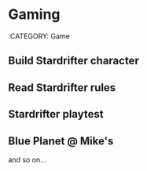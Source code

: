 * Gaming
:CATEGORY: Game
** Build Stardrifter character
SCHEDULED: <2019-03-22 18:00-19:00>
** Read Stardrifter rules
SCHEDULED: <2019-03-22 19:00-21:00>
** Stardrifter playtest
SCHEDULED: <2019-03-25 0900-1300>
** Blue Planet @ Mike's
SCHEDULED: <2019-03-18 18:00-23:00 +1w>

and so on...
